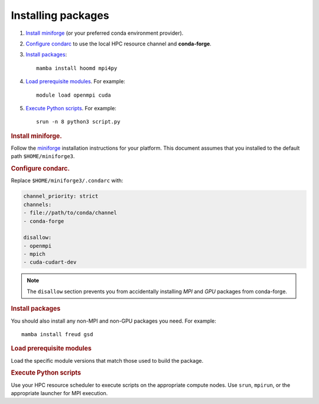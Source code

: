 Installing packages
-------------------

1. `Install miniforge`_ (or your preferred conda environment provider).

2. `Configure condarc`_ to use the local HPC resource channel and **conda-forge**.

3. `Install packages`_::

    mamba install hoomd mpi4py

4. `Load prerequisite modules`_. For example::

    module load openmpi cuda

5. `Execute Python scripts`_. For example::

    srun -n 8 python3 script.py

.. _Install miniforge:

.. rubric:: Install miniforge.

Follow the `miniforge`_ installation instructions for your platform.
This document assumes that you installed to the default path ``$HOME/miniforge3``.

.. _miniforge: https://github.com/conda-forge/miniforge


.. _Configure condarc:

.. rubric:: Configure condarc.

Replace ``$HOME/miniforge3/.condarc`` with:

.. code::

    channel_priority: strict
    channels:
    - file://path/to/conda/channel
    - conda-forge

    disallow:
    - openmpi
    - mpich
    - cuda-cudart-dev

.. note::

    The ``disallow`` section prevents you from accidentally installing *MPI* and *GPU* packages
    from conda-forge.

.. _Install packages:

.. rubric:: Install packages

You should also install any non-MPI and non-GPU packages you need. For example::

    mamba install freud gsd


.. _Load prerequisite modules:

.. rubric:: Load prerequisite modules

Load the specific module versions that match those used to build the package.


.. _Execute Python scripts:

.. rubric:: Execute Python scripts

Use your HPC resource scheduler to execute scripts on the appropriate compute nodes. Use ``srun``,
``mpirun``, or the appropriate launcher for MPI execution.
